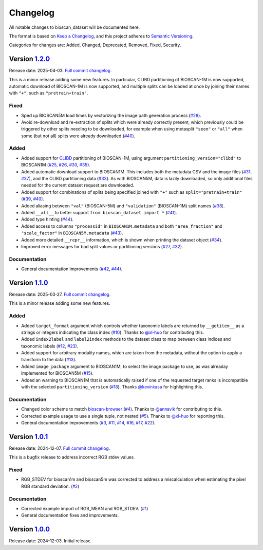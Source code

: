 Changelog
=========

All notable changes to bioscan_dataset will be documented here.

The format is based on `Keep a Changelog`_, and this project adheres to `Semantic Versioning`_.

.. _Keep a Changelog: https://keepachangelog.com/en/1.0.0/
.. _Semantic Versioning: https://semver.org/spec/v2.0.0.html

Categories for changes are: Added, Changed, Deprecated, Removed, Fixed, Security.


Version `1.2.0 <https://github.com/bioscan-ml/dataset/tree/v1.2.0>`__
---------------------------------------------------------------------

Release date: 2025-04-03.
`Full commit changelog <https://github.com/bioscan-ml/dataset/compare/v1.1.0...v1.2.0>`__.

This is a minor release adding some new features.
In particular, CLIBD partitioning of BIOSCAN-1M is now supported, automatic download of BIOSCAN-1M is now supported, and multiple splits can be loaded at once by joining their names with ``"+"``, such as ``"pretrain+train"``.

.. _v1.2.0 Fixed:

Fixed
~~~~~

-   Sped up BIOSCAN5M load times by vectorizing the image path generation process
    (`#28 <https://github.com/bioscan-ml/dataset/pull/28>`__).

-   Avoid re-download and re-extraction of splits which were already correctly present, which previously could be triggered by other splits needing to be downloaded, for example when using metasplit ``"seen"`` or ``"all"`` when some (but not all) splits were already downloaded
    (`#40 <https://github.com/bioscan-ml/dataset/pull/40>`__).

.. _v1.2.0 Added:

Added
~~~~~

-   Added support for `CLIBD <https://openreview.net/forum?id=d5HUnyByAI>`__ partitioning of BIOSCAN-1M, using argument ``partitioning_version="clibd"`` to BIOSCAN1M
    (`#25 <https://github.com/bioscan-ml/dataset/pull/25>`__,
    `#26 <https://github.com/bioscan-ml/dataset/pull/26>`__,
    `#30 <https://github.com/bioscan-ml/dataset/pull/30>`__,
    `#35 <https://github.com/bioscan-ml/dataset/pull/35>`__).

-   Added automatic download support to BIOSCAN1M.
    This includes both the metadata CSV and the image files (`#31 <https://github.com/bioscan-ml/dataset/pull/31>`__, `#37 <https://github.com/bioscan-ml/dataset/pull/37>`__), and the CLIBD partitioning data (`#33 <https://github.com/bioscan-ml/dataset/pull/33>`__).
    As with BIOSCAN5M, data is lazily downloaded, so only additional files needed for the current dataset request are downloaded.

-   Added support for combinations of splits being specified joined with ``"+"`` such as ``split="pretrain+train"``
    (`#39 <https://github.com/bioscan-ml/dataset/pull/39>`__,
    `#40 <https://github.com/bioscan-ml/dataset/pull/40>`__).

-   Added aliasing between ``"val"`` (BIOSCAN-5M) and ``"validation"`` (BIOSCAN-1M) split names
    (`#38 <https://github.com/bioscan-ml/dataset/pull/38>`__).

-   Added ``__all__`` to better support ``from bioscan_dataset import *``
    (`#41 <https://github.com/bioscan-ml/dataset/pull/41>`__).

-   Added type hinting
    (`#44 <https://github.com/bioscan-ml/dataset/pull/44>`__).

-   Added access to columns ``"processid"`` in ``BIOSCAN1M.metadata`` and both ``"area_fraction"`` and ``"scale_factor"`` in ``BIOSCAN5M.metadata``
    (`#43 <https://github.com/bioscan-ml/dataset/pull/43>`__).

-   Added more detailed ``__repr__`` information, which is shown when printing the dataset object
    (`#34 <https://github.com/bioscan-ml/dataset/pull/34>`__).

-   Improved error messages for bad split values or partitioning versions
    (`#27 <https://github.com/bioscan-ml/dataset/pull/27>`__,
    `#32 <https://github.com/bioscan-ml/dataset/pull/32>`__).

.. _v1.2.0 Documentation:

Documentation
~~~~~~~~~~~~~

-   General documentation improvements
    (`#42 <https://github.com/bioscan-ml/dataset/pull/42>`__,
    `#44 <https://github.com/bioscan-ml/dataset/pull/44>`__).


Version `1.1.0 <https://github.com/bioscan-ml/dataset/tree/v1.1.0>`__
---------------------------------------------------------------------

Release date: 2025-03-27.
`Full commit changelog <https://github.com/bioscan-ml/dataset/compare/v1.0.1...v1.1.0>`__.

This is a minor release adding some new features.

.. _v1.1.0 Added:

Added
~~~~~

-   Added ``target_format`` argument which controls whether taxonomic labels are returned by ``__getitem__`` as a strings or integers indicating the class index
    (`#10 <https://github.com/bioscan-ml/dataset/pull/10>`__).
    Thanks to `@xl-huo <https://github.com/xl-huo>`_ for contributing this.

-   Added ``index2label`` and ``label2index`` methods to the dataset class to map between class indices and taxonomic labels
    (`#12 <https://github.com/bioscan-ml/dataset/pull/12>`__,
    `#23 <https://github.com/bioscan-ml/dataset/pull/23>`__).

-   Added support for arbitrary modality names, which are taken from the metadata, without the option to apply a transform to the data
    (`#13 <https://github.com/bioscan-ml/dataset/pull/13>`__).

-   Added ``image_package`` argument to BIOSCAN1M, to select the image package to use, as was alreaday implemented for BIOSCAN5M
    (`#15 <https://github.com/bioscan-ml/dataset/pull/15>`__).

-   Added an warning to BIOSCAN1M that is automatically raised if one of the requested target ranks is incompatible with the selected ``partitioning_version``
    (`#18 <https://github.com/bioscan-ml/dataset/pull/18>`__).
    Thanks `@kevinkasa <https://github.com/kevinkasa>`__ for highlighting this.

.. _v1.1.0 Documentation:

Documentation
~~~~~~~~~~~~~

-   Changed color scheme to match `bioscan-browser <https://bioscan-browser.netlify.app/style-guide>`_
    (`#4 <https://github.com/bioscan-ml/dataset/pull/4>`__).
    Thanks to `@annavik <https://github.com/annavik>`_ for contributing to this.

-   Corrected example usage to use a single tuple, not nested
    (`#5 <https://github.com/bioscan-ml/dataset/pull/5>`__).
    Thanks to `@xl-huo <https://github.com/xl-huo>`_ for reporting this.

-   General documentation improvements
    (`#3 <https://github.com/bioscan-ml/dataset/pull/3>`__,
    `#11 <https://github.com/bioscan-ml/dataset/pull/11>`__,
    `#14 <https://github.com/bioscan-ml/dataset/pull/14>`__,
    `#16 <https://github.com/bioscan-ml/dataset/pull/16>`__,
    `#17 <https://github.com/bioscan-ml/dataset/pull/17>`__,
    `#22 <https://github.com/bioscan-ml/dataset/pull/22>`__).


Version `1.0.1 <https://github.com/bioscan-ml/dataset/tree/v1.0.1>`__
---------------------------------------------------------------------

Release date: 2024-12-07.
`Full commit changelog <https://github.com/bioscan-ml/dataset/compare/v1.0.0...v1.0.1>`__.

This is a bugfix release to address incorrect RGB stdev values.

.. _v1.0.1 Fixed:

Fixed
~~~~~

-   RGB_STDEV for bioscan1m and bioscan5m was corrected to address a miscalculation when estimating the pixel RGB standard deviation.
    (`#2 <https://github.com/bioscan-ml/dataset/pull/2>`__)

.. _v1.0.1 Documentation:

Documentation
~~~~~~~~~~~~~

-   Corrected example import of RGB_MEAN and RGB_STDEV.
    (`#1 <https://github.com/bioscan-ml/dataset/pull/1>`__)
-   General documentation fixes and improvements.


Version `1.0.0 <https://github.com/bioscan-ml/dataset/tree/v1.0.0>`__
---------------------------------------------------------------------

Release date: 2024-12-03.
Initial release.
